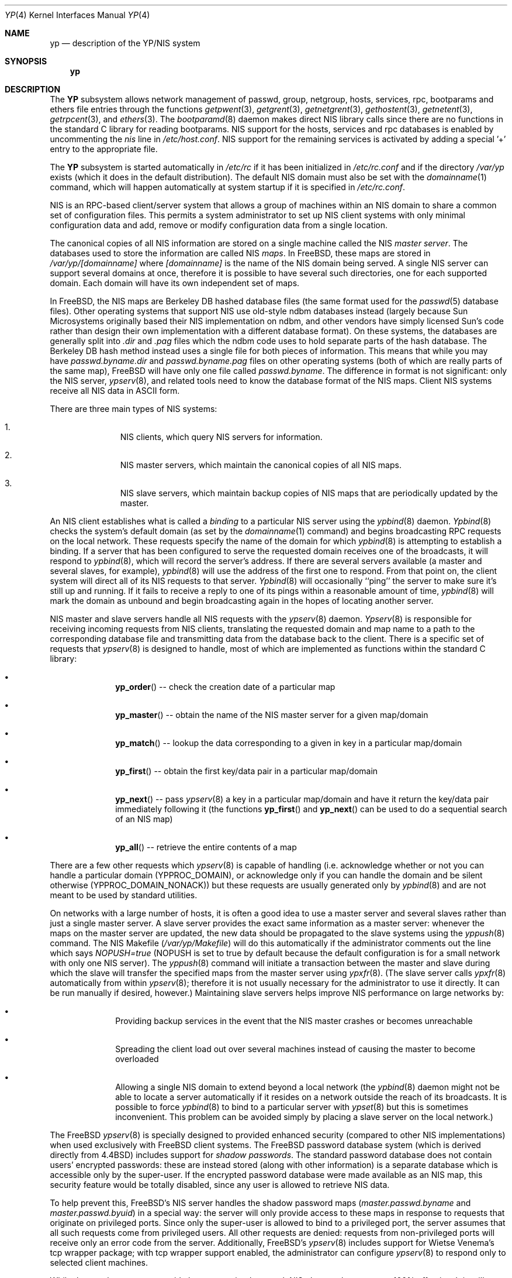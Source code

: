 .\" Copyright (c) 1992/3 Theo de Raadt <deraadt@fsa.ca>
.\" All rights reserved.
.\"
.\" Redistribution and use in source and binary forms, with or without
.\" modification, are permitted provided that the following conditions
.\" are met:
.\" 1. Redistributions of source code must retain the above copyright
.\"    notice, this list of conditions and the following disclaimer.
.\" 2. Redistributions in binary form must reproduce the above copyright
.\"    notice, this list of conditions and the following disclaimer in the
.\"    documentation and/or other materials provided with the distribution.
.\" 3. The name of the author may not be used to endorse or promote
.\"    products derived from this software without specific prior written
.\"    permission.
.\"
.\" THIS SOFTWARE IS PROVIDED BY THE AUTHOR ``AS IS'' AND ANY EXPRESS
.\" OR IMPLIED WARRANTIES, INCLUDING, BUT NOT LIMITED TO, THE IMPLIED
.\" WARRANTIES OF MERCHANTABILITY AND FITNESS FOR A PARTICULAR PURPOSE
.\" ARE DISCLAIMED.  IN NO EVENT SHALL THE AUTHOR BE LIABLE FOR ANY
.\" DIRECT, INDIRECT, INCIDENTAL, SPECIAL, EXEMPLARY, OR CONSEQUENTIAL
.\" DAMAGES (INCLUDING, BUT NOT LIMITED TO, PROCUREMENT OF SUBSTITUTE GOODS
.\" OR SERVICES; LOSS OF USE, DATA, OR PROFITS; OR BUSINESS INTERRUPTION)
.\" HOWEVER CAUSED AND ON ANY THEORY OF LIABILITY, WHETHER IN CONTRACT, STRICT
.\" LIABILITY, OR TORT (INCLUDING NEGLIGENCE OR OTHERWISE) ARISING IN ANY WAY
.\" OUT OF THE USE OF THIS SOFTWARE, EVEN IF ADVISED OF THE POSSIBILITY OF
.\" SUCH DAMAGE.
.\"
.\"     from: @(#)yp.8	1.0 (deraadt) 4/26/93
.\" $FreeBSD$
.\"
.Dd April 5, 1993
.Dt YP 4
.Os BSD 4.2
.Sh NAME
.Nm yp
.Nd description of the YP/NIS system
.Sh SYNOPSIS
.Nm
.Sh DESCRIPTION
The
.Nm YP
subsystem allows network management of passwd, group, netgroup, hosts,
services, rpc, bootparams and ethers file
entries through the functions
.Xr getpwent 3 ,
.Xr getgrent 3 ,
.Xr getnetgrent 3 ,
.Xr gethostent 3 ,
.Xr getnetent 3 ,
.Xr getrpcent 3 ,
and
.Xr ethers 3 .
The
.Xr bootparamd 8
daemon makes direct
.Tn NIS
library calls since there are no
functions in the standard C library for reading bootparams.
.Tn NIS
support for the hosts, services and rpc databases is enabled by
uncommenting the
.Em nis
line in
.Pa /etc/host.conf .
.Tn NIS
support for the remaining services is
activated by adding a special '+' entry to the appropriate file.
.Pp
The
.Nm YP
subsystem is started automatically in
.Pa /etc/rc
if it has been initialized in
.Pa /etc/rc.conf
and if the directory
.Pa /var/yp
exists (which it does in the default distribution). The default
.Tn NIS
domain must also be set with the
.Xr domainname 1
command, which will happen automatically at system startup if it is
specified in
.Pa /etc/rc.conf .
.Pp
.Tn NIS
is an
.Tn RPC Ns -based
client/server system that allows a group of
machines within an
.Tn NIS
domain to share a common set of configuration files.
This permits a system
administrator to set up
.Tn NIS
client systems with only minimal configuration
data and add, remove or modify configuration data from a single location.
.Pp
The canonical copies of all
.Tn NIS
information are stored on a single machine
called the
.Tn NIS Em master server .
The databases used to store the information are called
.Tn NIS Em maps .
In
.Fx ,
these maps are stored in
.Pa /var/yp/[domainname]
where
.Pa [domainname]
is the name of the
.Tn NIS
domain being served.
A single
.Tn NIS
server can
support several domains at once, therefore it is possible to have several
such directories, one for each supported domain.
Each domain will have
its own independent set of maps.
.Pp
In
.Fx ,
the
.Tn NIS
maps are Berkeley DB hashed database files (the
same format used for the
.Xr passwd 5
database files). Other operating systems that support
.Tn NIS
use old-style
ndbm databases instead (largely because Sun Microsystems originally based
their
.Tn NIS
implementation on ndbm, and other vendors have simply licensed
Sun's code rather than design their own implementation with a different
database format). On these systems, the databases are generally split
into
.Em .dir
and
.Em .pag
files which the ndbm code uses to hold separate parts of the hash
database.
The Berkeley DB hash method instead uses a single file for
both pieces of information.
This means that while you may have
.Pa passwd.byname.dir
and
.Pa passwd.byname.pag
files on other operating systems (both of which are really parts of the
same map),
.Fx
will have only one file called
.Pa passwd.byname .
The difference in format is not significant: only the
.Tn NIS
server,
.Xr ypserv 8 ,
and related tools need to know the database format of the
.Tn NIS
maps.
Client
.Tn NIS
systems receive all
.Tn NIS
data in
.Tn ASCII
form.
.Pp
There are three main types of
.Tn NIS
systems:
.Bl -enum -offset indent
.It
.Tn NIS
clients,
which query
.Tn NIS
servers for information.
.It
.Tn NIS
master servers,
which maintain the canonical copies of all
.Tn NIS
maps.
.It
.Tn NIS
slave servers,
which maintain backup copies of
.Tn NIS
maps that are periodically
updated by the master.
.El
.Pp
An
.Tn NIS
client establishes what is called a
.Em binding
to a particular
.Tn NIS
server using the
.Xr ypbind 8
daemon.
.Xr Ypbind 8
checks the system's default domain (as set by the
.Xr domainname 1
command) and begins broadcasting
.Tn RPC
requests on the local network.
These requests specify the name of the domain for which
.Xr ypbind 8
is attempting to establish a binding.
If a server that has been
configured to serve the requested domain receives one of the broadcasts,
it will respond to
.Xr ypbind 8 ,
which will record the server's address.
If there are several servers
available (a master and several slaves, for example),
.Xr ypbind 8
will use the address of the first one to respond.
From that point
on, the client system will direct all of its
.Tn NIS
requests to that server.
.Xr Ypbind 8
will occasionally ``ping'' the server to make sure it's still up
and running.
If it fails to receive a reply to one of its pings
within a reasonable amount of time,
.Xr ypbind 8
will mark the domain as unbound and begin broadcasting again in the
hopes of locating another server.
.Pp
.Tn NIS
master and slave servers handle all
.Tn NIS
requests with the
.Xr ypserv 8
daemon.
.Xr Ypserv 8
is responsible for receiving incoming requests from
.Tn NIS
clients,
translating the requested domain and map name to a path to the
corresponding database file and transmitting data from the database
back to the client.
There is a specific set of requests that
.Xr ypserv 8
is designed to handle, most of which are implemented as functions
within the standard C library:
.Bl -bullet -offset indent
.It
.Fn yp_order
-- check the creation date of a particular map
.It
.Fn yp_master
-- obtain the name of the
.Tn NIS
master server for a given
map/domain
.It
.Fn yp_match
-- lookup the data corresponding to a given in key in a particular
map/domain
.It
.Fn yp_first
-- obtain the first key/data pair in a particular map/domain
.It
.Fn yp_next
-- pass
.Xr ypserv 8
a key in a particular map/domain and have it return the
key/data pair immediately following it (the functions
.Fn yp_first
and
.Fn yp_next
can be used to do a sequential search of an
.Tn NIS
map)
.It
.Fn yp_all
-- retrieve the entire contents of a map
.El
.Pp
There are a few other requests which
.Xr ypserv 8
is capable of handling (i.e. acknowledge whether or not you can handle
a particular domain (YPPROC_DOMAIN), or acknowledge only if you can
handle the domain and be silent otherwise (YPPROC_DOMAIN_NONACK)) but
these requests are usually generated only by
.Xr ypbind 8
and are not meant to be used by standard utilities.
.Pp
On networks with a large number of hosts, it is often a good idea to
use a master server and several slaves rather than just a single master
server.
A slave server provides the exact same information as a master
server: whenever the maps on the master server are updated, the new
data should be propagated to the slave systems using the
.Xr yppush 8
command.
The
.Tn NIS
Makefile
.Pf ( Pa /var/yp/Makefile )
will do this automatically if the administrator comments out the
line which says
.Em NOPUSH=true
(NOPUSH is set to true by default because the default configuration is
for a small network with only one
.Tn NIS
server). The
.Xr yppush 8
command will initiate a transaction between the master and slave
during which the slave will transfer the specified maps from the
master server using
.Xr ypxfr 8 .
(The slave server calls
.Xr ypxfr 8
automatically from within
.Xr ypserv 8 ;
therefore it is not usually necessary for the administrator
to use it directly.
It can be run manually if
desired, however.)
Maintaining
slave servers helps improve
.Tn NIS
performance on large
networks by:
.Pp
.Bl -bullet -offset indent
.It
Providing backup services in the event that the
.Tn NIS
master crashes
or becomes unreachable
.It
Spreading the client load out over several machines instead of
causing the master to become overloaded
.It
Allowing a single
.Tn NIS
domain to extend beyond
a local network (the
.Xr ypbind 8
daemon might not be able to locate a server automatically if it resides on
a network outside the reach of its broadcasts.
It is possible to force
.Xr ypbind 8
to bind to a particular server with
.Xr ypset 8
but this is sometimes inconvenient.
This problem can be avoided simply by
placing a slave server on the local network.)
.El
.Pp
The
.Fx
.Xr ypserv 8
is specially designed to provided enhanced security (compared to
other
.Tn NIS
implementations) when used exclusively with
.Fx
client
systems.
The
.Fx
password database system (which is derived directly
from
.Bx 4.4 )
includes support for
.Em "shadow passwords" .
The standard password database does not contain users' encrypted
passwords: these are instead stored (along with other information)
is a separate database which is accessible only by the super-user.
If the encrypted password database were made available as an
.Tn NIS
map, this security feature would be totally disabled, since any user
is allowed to retrieve
.Tn NIS
data.
.Pp
To help prevent this,
.Fx Ns 's
.Tn NIS
server handles the shadow password maps
.Pf ( Pa master.passwd.byname
and
.Pa master.passwd.byuid )
in a special way: the server will only provide access to these
maps in response to requests that originate on privileged ports.
Since only the super-user is allowed to bind to a privileged port,
the server assumes that all such requests come from privileged
users.
All other requests are denied: requests from non-privileged
ports will receive only an error code from the server.
Additionally,
.Fx Ns 's
.Xr ypserv 8
includes support for Wietse Venema's tcp wrapper package; with tcp
wrapper support enabled, the administrator can configure
.Xr ypserv 8
to respond only to selected client machines.
.Pp
While these enhancements provide better security than stock
.Tn NIS Ns ,
they are by no means 100% effective.
It is still possible for
someone with access to your network to spoof the server into disclosing
the shadow password maps.
.Pp
On the client side,
.Fx Ns 's
.Fn getpwent 3
functions will automatically search for the
.Pa master.passwd
maps and use them if they exist.
If they do, they will be used, and
all fields in these special maps (class, password age and account
expiration) will be decoded.
If they aren't found, the standard
.Pa passwd
maps will be used instead.
.Sh COMPATIBILITY
When using a
.No non- Ns Fx
NIS server for
.Xr passwd 5
files, it is unlikely that the default MD5-based format that
.Fx
uses for passwords will be accepted by it.
If this is the case, the value of the "passwd_format" setting in
.Xr login.conf 5
should be changed to "des" for compatibility.
.Pp
Some systems, such as SunOS 4.x, need
.Tn NIS
to be running in order
for their hostname resolution functions
.Pq Fn gethostbyname , Fn gethostbyaddr , etc.
to work properly.
On these systems,
.Xr ypserv 8
performs
.Tn DNS
lookups when asked to return information about
a host that doesn't exist in its
.Pa hosts.byname
or
.Pa hosts.byaddr
maps.
.Fx Ns 's
resolver uses
.Tn DNS
by default (it can be made to use
.Tn NIS Ns ,
if desired), therefore its
.Tn NIS
server doesn't do
.Tn DNS
lookups
by default.
However,
.Xr ypserv 8
can be made to perform
.Tn DNS
lookups if it is started with a special
flag.
It can also be made to register itself as an
.Tn NIS
v1 server
in order to placate certain systems that insist on the presence of
a v1 server
.No ( Fx
uses only
.Tn NIS
v2, but many other systems,
including
.Tn SunOS
4.x, search for both a v1 and v2 server when binding).
.Fx Ns 's
.Xr ypserv 8
does not actually handle
.Tn NIS
v1 requests, but this ``kludge mode''
is useful for silencing stubborn systems that search for both
a v1 and v2 server.
.Pp
(Please see the
.Xr ypserv 8
manual page for a detailed description of these special features
and flags.)
.Sh BUGS
While
.Fx
now has both
.Tn NIS
client and server capabilities, it does not yet have support for
.Xr ypupdated 8
or the
.Fn yp_update
function.
Both of these require secure
.Tn RPC Ns ,
which
.Fx
doesn't
support yet either.
.Pp
The
.Xr getservent 3
and
.Xr getprotoent 3
functions do not yet have
.Tn NIS
support.
Fortunately, these files
don't need to be updated that often.
.Pp
Many more manual pages should be written, especially
.Xr ypclnt 3 .
For the time being, seek out a local Sun machine and read the
manuals for there.
.Pp
Neither Sun nor this author have found a clean way to handle
the problems that occur when ypbind cannot find its server
upon bootup.
.Sh HISTORY
The
.Nm YP
subsystem was written from the ground up by
.An Theo de Raadt
to be compatible to Sun's implementation.
Bug fixes, improvements
and
.Tn NIS
server support were later added by
.An Bill Paul Ns .
The server-side code was originally written by
.An Peter Eriksson
and
.An Tobias Reber
and is subject to the GNU Public License.
No Sun code was
referenced.
